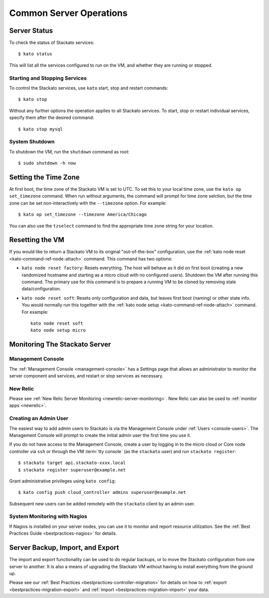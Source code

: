 .. _server-operations:

.. index:: Server Operations

Common Server Operations
========================

Server Status
-------------

To check the status of Stackato services::

	$ kato status

This will list all the services configured to run on the VM, and whether they are running or stopped.

Starting and Stopping Services
^^^^^^^^^^^^^^^^^^^^^^^^^^^^^^

To control the Stackato services, use ``kato`` start, stop and restart commands::

	$ kato stop

Without any further options the operation applies to all Stackato services. To start, stop or 
restart individual services, specify them after the desired command::

	$ kato stop mysql

.. note:
	Each data service appears as two separate items in the status
	output (e.g. "mysql_gateway" and "mysql_node"). However, for
	starting and stopping use just the base name as above.

System Shutdown
^^^^^^^^^^^^^^^

To shutdown the VM, run the ``shutdown`` command as root::

	$ sudo shutdown -h now


.. index:: Set Time Zone

.. _server-operations-tz:

Setting the Time Zone
---------------------

At first boot, the time zone of the Stackato VM is set to UTC. To set
this to your local time zone, use the ``kato op set_timezone`` command.
When run without arguments, the command will prompt for time zone
selction, but the time zone can be set non-interactively with the
``--timezone`` option. For example::

  $ kato op set_timezone --timezone America/Chicago

You can also use the ``tzselect`` command to find the appropriate time
zone string for your location.


.. index:: Reset

.. index:: kato node reset

.. _server-operations-reset:

Resetting the VM
----------------

If you would like to return a Stackato VM to its original
"out-of-the-box" configuration, use the :ref:`kato node reset
<kato-command-ref-node-attach>` command. This command has two options:

* ``kato node reset factory``: Resets everything. The host will behave as it
  did on first boot (creating a new randomized hostname and starting as
  a micro cloud with no configured users). Shutdown the VM after running
  this command. The primary use for this command is to prepare a running
  VM to be cloned by removing stale data/configuration.

* ``kato node reset soft``: Resets only configuration and data, but leaves
  first boot (naming) or other state info. You would normally run this
  together with the :ref:`kato node setup <kato-command-ref-node-attach>` command.
  For example:
  
  .. parsed-literal::
    
    kato node reset soft
    kato node setup micro

.. index:: Monitoring, Server Monitoring

Monitoring The Stackato Server
------------------------------

Management Console
^^^^^^^^^^^^^^^^^^

The :ref:`Management Console <management-console>` has a Settings page
that allows an administrator to monitor the server component and
services, and restart or stop services as necessary.

New Relic
^^^^^^^^^

Please see :ref:`New Relic Server Monitoring <newrelic-server-monitoring>`.
New Relic can also be used to :ref:`monitor apps <newrelic>`.

Creating an Admin User
^^^^^^^^^^^^^^^^^^^^^^

The easiest way to add admin users to Stackato is via the Management
Console under :ref:`Users <console-users>`. The Management Console will
prompt to create the initial admin user the first time you use it.

If you do not have access to the Management Console, create a user by
logging in to the micro cloud or Core node controller via ``ssh`` or
through the VM :term:`tty console` (as the ``stackato`` user) and run
``stackato register``::

	$ stackato target api.stackato-xxxx.local
	$ stackato register superuser@example.net

Grant administrative privileges using ``kato config``::

	$ kato config push cloud_controller admins superuser@example.net
  
Subsequent new users can be added remotely with the ``stackato``
client by an admin user.

System Monitoring with Nagios
^^^^^^^^^^^^^^^^^^^^^^^^^^^^^

If Nagios is installed on your server nodes, you can use it to monitor and report resource utilization.
See the :ref:`Best Practices Guide <bestpractices-nagios>` for details.

.. _server_backup:

.. index:: Server Backup
.. index:: Import Server
.. index:: Export Server

Server Backup, Import, and Export
---------------------------------

The import and export functionality can be used to do regular backups, or to move the Stackato 
configuration from one server to another.  It is also a means of upgrading the Stackato VM without
having to install everything from the ground up.

Please see our :ref:`Best Practices <bestpractices-controller-migration>` for details on how to
:ref:`export <bestpractices-migration-export>` and :ref:`import <bestpractices-migration-import>` 
your data.
